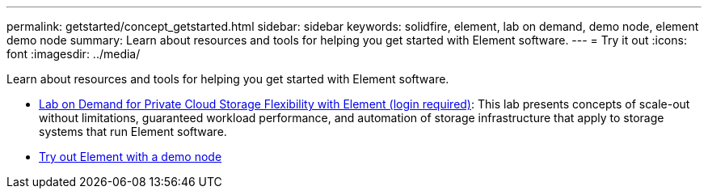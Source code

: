 ---
permalink: getstarted/concept_getstarted.html
sidebar: sidebar
keywords: solidfire, element, lab on demand, demo node, element demo node
summary: Learn about resources and tools for helping you get started with Element software.
---
= Try it out
:icons: font
:imagesdir: ../media/

[.lead]
Learn about resources and tools for helping you get started with Element software.

* https://handsonlabs.netapp.com/lab/elementsw[Lab on Demand for Private Cloud Storage Flexibility with Element (login required)^]: This lab presents concepts of scale-out without limitations, guaranteed workload performance, and automation of storage infrastructure that apply to storage systems that run Element software.
* link:task_use_demonode.html[Try out Element with a demo node^]
